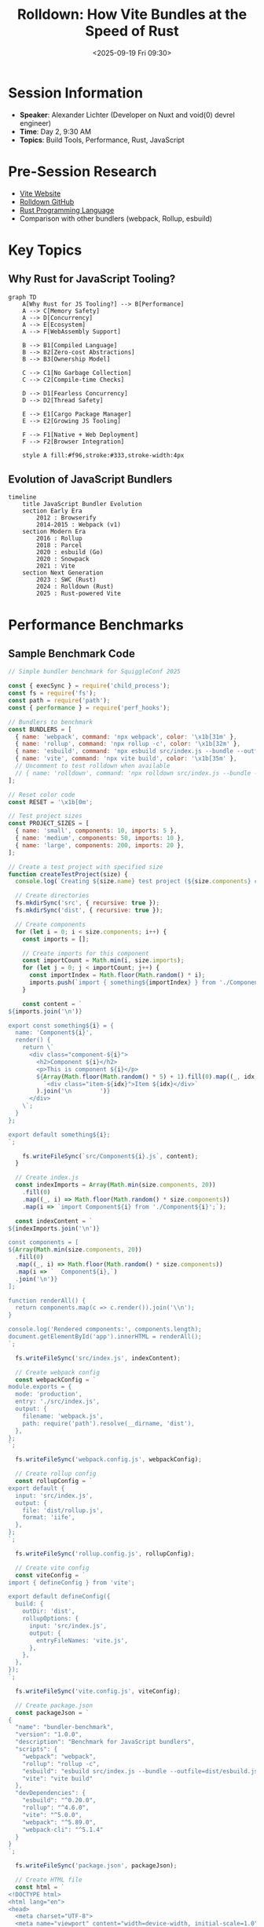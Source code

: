 #+TITLE: Rolldown: How Vite Bundles at the Speed of Rust
#+DATE: <2025-09-19 Fri 09:30>
#+PROPERTY: header-args:rust :session *rolldown-vite* :results output
#+PROPERTY: header-args:javascript :session *rolldown-vite* :results output
#+PROPERTY: header-args:mermaid :file ../diagrams/rolldown-%%N.png

* Session Information
- *Speaker*: Alexander Lichter (Developer on Nuxt and void(0) devrel engineer)
- *Time*: Day 2, 9:30 AM
- *Topics*: Build Tools, Performance, Rust, JavaScript

* Pre-Session Research
- [[https://vitejs.dev/][Vite Website]]
- [[https://github.com/rolldown/rolldown][Rolldown GitHub]]
- [[https://www.rust-lang.org/][Rust Programming Language]]
- Comparison with other bundlers (webpack, Rollup, esbuild)

* Key Topics

** Why Rust for JavaScript Tooling?

#+begin_src mermaid :file ../diagrams/rolldown-why-rust.png
graph TD
    A[Why Rust for JS Tooling?] --> B[Performance]
    A --> C[Memory Safety]
    A --> D[Concurrency]
    A --> E[Ecosystem]
    A --> F[WebAssembly Support]
    
    B --> B1[Compiled Language]
    B --> B2[Zero-cost Abstractions]
    B --> B3[Ownership Model]
    
    C --> C1[No Garbage Collection]
    C --> C2[Compile-time Checks]
    
    D --> D1[Fearless Concurrency]
    D --> D2[Thread Safety]
    
    E --> E1[Cargo Package Manager]
    E --> E2[Growing JS Tooling]
    
    F --> F1[Native + Web Deployment]
    F --> F2[Browser Integration]
    
    style A fill:#f96,stroke:#333,stroke-width:4px
#+end_src

** Evolution of JavaScript Bundlers

#+begin_src mermaid :file ../diagrams/rolldown-bundler-evolution.png
timeline
    title JavaScript Bundler Evolution
    section Early Era
        2012 : Browserify
        2014-2015 : Webpack (v1)
    section Modern Era
        2016 : Rollup
        2018 : Parcel
        2020 : esbuild (Go)
        2020 : Snowpack
        2021 : Vite
    section Next Generation
        2023 : SWC (Rust)
        2024 : Rolldown (Rust)
        2025 : Rust-powered Vite
#+end_src

* Performance Benchmarks

** Sample Benchmark Code

#+begin_src javascript :tangle ../tools/demo-projects/rolldown-demo/benchmark.js
// Simple bundler benchmark for SquiggleConf 2025

const { execSync } = require('child_process');
const fs = require('fs');
const path = require('path');
const { performance } = require('perf_hooks');

// Bundlers to benchmark
const BUNDLERS = [
  { name: 'webpack', command: 'npx webpack', color: '\x1b[31m' },
  { name: 'rollup', command: 'npx rollup -c', color: '\x1b[32m' },
  { name: 'esbuild', command: 'npx esbuild src/index.js --bundle --outfile=dist/esbuild.js', color: '\x1b[34m' },
  { name: 'vite', command: 'npx vite build', color: '\x1b[35m' },
  // Uncomment to test rolldown when available
  // { name: 'rolldown', command: 'npx rolldown src/index.js --bundle --outfile=dist/rolldown.js', color: '\x1b[36m' },
];

// Reset color code
const RESET = '\x1b[0m';

// Test project sizes
const PROJECT_SIZES = [
  { name: 'small', components: 10, imports: 5 },
  { name: 'medium', components: 50, imports: 10 },
  { name: 'large', components: 200, imports: 20 },
];

// Create a test project with specified size
function createTestProject(size) {
  console.log(`Creating ${size.name} test project (${size.components} components)...`);
  
  // Create directories
  fs.mkdirSync('src', { recursive: true });
  fs.mkdirSync('dist', { recursive: true });
  
  // Create components
  for (let i = 0; i < size.components; i++) {
    const imports = [];
    
    // Create imports for this component
    const importCount = Math.min(i, size.imports);
    for (let j = 0; j < importCount; j++) {
      const importIndex = Math.floor(Math.random() * i);
      imports.push(`import { something${importIndex} } from './Component${importIndex}';`);
    }
    
    const content = `
${imports.join('\n')}

export const something${i} = {
  name: 'Component${i}',
  render() {
    return \`
      <div class="component-${i}">
        <h2>Component ${i}</h2>
        <p>This is component ${i}</p>
        ${Array(Math.floor(Math.random() * 5) + 1).fill(0).map((_, idx) => 
          `<div class="item-${idx}">Item ${idx}</div>`
        ).join('\n        ')}
      </div>
    \`;
  }
};

export default something${i};
`;
    
    fs.writeFileSync(`src/Component${i}.js`, content);
  }
  
  // Create index.js
  const indexImports = Array(Math.min(size.components, 20))
    .fill(0)
    .map((_, i) => Math.floor(Math.random() * size.components))
    .map(i => `import Component${i} from './Component${i}';`);
  
  const indexContent = `
${indexImports.join('\n')}

const components = [
${Array(Math.min(size.components, 20))
  .fill(0)
  .map((_, i) => Math.floor(Math.random() * size.components))
  .map(i => `  Component${i},`)
  .join('\n')}
];

function renderAll() {
  return components.map(c => c.render()).join('\\n');
}

console.log('Rendered components:', components.length);
document.getElementById('app').innerHTML = renderAll();
`;
  
  fs.writeFileSync('src/index.js', indexContent);
  
  // Create webpack config
  const webpackConfig = `
module.exports = {
  mode: 'production',
  entry: './src/index.js',
  output: {
    filename: 'webpack.js',
    path: require('path').resolve(__dirname, 'dist'),
  },
};
`;
  
  fs.writeFileSync('webpack.config.js', webpackConfig);
  
  // Create rollup config
  const rollupConfig = `
export default {
  input: 'src/index.js',
  output: {
    file: 'dist/rollup.js',
    format: 'iife',
  },
};
`;
  
  fs.writeFileSync('rollup.config.js', rollupConfig);
  
  // Create vite config
  const viteConfig = `
import { defineConfig } from 'vite';

export default defineConfig({
  build: {
    outDir: 'dist',
    rollupOptions: {
      input: 'src/index.js',
      output: {
        entryFileNames: 'vite.js',
      },
    },
  },
});
`;
  
  fs.writeFileSync('vite.config.js', viteConfig);
  
  // Create package.json
  const packageJson = `
{
  "name": "bundler-benchmark",
  "version": "1.0.0",
  "description": "Benchmark for JavaScript bundlers",
  "scripts": {
    "webpack": "webpack",
    "rollup": "rollup -c",
    "esbuild": "esbuild src/index.js --bundle --outfile=dist/esbuild.js",
    "vite": "vite build"
  },
  "devDependencies": {
    "esbuild": "^0.20.0",
    "rollup": "^4.6.0",
    "vite": "^5.0.0",
    "webpack": "^5.89.0",
    "webpack-cli": "^5.1.4"
  }
}
`;
  
  fs.writeFileSync('package.json', packageJson);
  
  // Create HTML file
  const html = `
<!DOCTYPE html>
<html lang="en">
<head>
  <meta charset="UTF-8">
  <meta name="viewport" content="width=device-width, initial-scale=1.0">
  <title>Bundler Benchmark</title>
</head>
<body>
  <div id="app"></div>
  <script src="./dist/bundle.js"></script>
</body>
</html>
`;
  
  fs.writeFileSync('index.html', html);
  
  console.log(`Created ${size.name} test project with ${size.components} components`);
}

// Run benchmark
async function runBenchmark() {
  console.log('Starting bundler benchmark...');
  
  const results = {};
  
  for (const size of PROJECT_SIZES) {
    results[size.name] = [];
    
    // Create test project
    createTestProject(size);
    
    // Install dependencies
    console.log('Installing dependencies...');
    execSync('npm install', { stdio: 'inherit' });
    
    for (const bundler of BUNDLERS) {
      console.log(`\nBenchmarking ${bundler.name} with ${size.name} project...`);
      
      try {
        // Clean dist directory
        fs.rmSync('dist', { recursive: true, force: true });
        fs.mkdirSync('dist', { recursive: true });
        
        // Warm up
        console.log(`Warming up ${bundler.name}...`);
        execSync(bundler.command, { stdio: 'ignore' });
        
        // Benchmark
        console.log(`Running ${bundler.name}...`);
        const start = performance.now();
        execSync(bundler.command, { stdio: 'ignore' });
        const end = performance.now();
        
        const duration = (end - start).toFixed(2);
        results[size.name].push({ bundler: bundler.name, duration });
        
        console.log(`${bundler.color}${bundler.name}${RESET}: ${duration}ms`);
        
        // Get output file size
        const outputFile = `dist/${bundler.name}.js`;
        if (fs.existsSync(outputFile)) {
          const stats = fs.statSync(outputFile);
          const fileSizeKB = (stats.size / 1024).toFixed(2);
          console.log(`Output size: ${fileSizeKB} KB`);
        }
      } catch (error) {
        console.error(`Error benchmarking ${bundler.name}:`, error.message);
        results[size.name].push({ bundler: bundler.name, duration: 'ERROR', error: error.message });
      }
    }
    
    // Clean up
    fs.rmSync('src', { recursive: true, force: true });
    fs.rmSync('dist', { recursive: true, force: true });
  }
  
  // Print summary
  console.log('\n\n=== BENCHMARK SUMMARY ===');
  
  for (const size of PROJECT_SIZES) {
    console.log(`\n${size.name.toUpperCase()} PROJECT:`);
    
    // Sort by duration
    const sortedResults = [...results[size.name]]
      .filter(r => r.duration !== 'ERROR')
      .sort((a, b) => parseFloat(a.duration) - parseFloat(b.duration));
    
    // Calculate fastest
    if (sortedResults.length > 0) {
      const fastest = sortedResults[0];
      console.log(`Fastest: ${fastest.bundler} (${fastest.duration}ms)`);
      
      // Print all results with speed comparison
      for (const result of sortedResults) {
        const times = result === fastest ? '1.00x' : 
          `${(parseFloat(result.duration) / parseFloat(fastest.duration)).toFixed(2)}x`;
        const bundlerColor = BUNDLERS.find(b => b.name === result.bundler)?.color || '';
        console.log(`${bundlerColor}${result.bundler}${RESET}: ${result.duration}ms (${times})`);
      }
    }
    
    // Print errors
    const errors = results[size.name].filter(r => r.duration === 'ERROR');
    if (errors.length > 0) {
      console.log('\nErrors:');
      for (const error of errors) {
        console.log(`${error.bundler}: ${error.error}`);
      }
    }
  }
}

// Run the benchmark if this file is executed directly
if (require.main === module) {
  runBenchmark().catch(console.error);
}

module.exports = { runBenchmark };
#+end_src

* How Rolldown Works

** Architecture Overview

#+begin_src mermaid :file ../diagrams/rolldown-architecture.png
flowchart TB
    JS[JavaScript Source] --> Parser[Rust Parser]
    Parser --> AST[Abstract Syntax Tree]
    AST --> Analysis[Static Analysis]
    AST --> DepGraph[Dependency Graph]
    Analysis --> Optimization[Optimizations]
    DepGraph --> Optimization
    Optimization --> Transform[Code Transformations]
    Transform --> OutputGen[Output Generation]
    OutputGen --> Bundle[Optimized Bundle]
    
    subgraph "Rust Core"
        Parser
        AST
        Analysis
        DepGraph
        Optimization
        Transform
        OutputGen
    end
    
    style Rust fill:#dea584,stroke:#333,stroke-width:2px
    style AST fill:#f9f,stroke:#333
    style DepGraph fill:#f9f,stroke:#333
#+end_src

** Key Optimizations

- Parallel module parsing
- Incremental bundling
- Tree-shaking with advanced static analysis
- Code splitting
- Memory efficiency via Rust's ownership model

* Questions to Ask
- What were the biggest challenges in porting JavaScript bundling logic to Rust?
- How do you handle JavaScript's dynamic nature in Rust's static type system?
- What performance optimizations make the biggest difference?
- How do you ensure plugin compatibility with the existing ecosystem?
- What's the future roadmap for Rolldown and Vite?

* TODO Items [0/4]
- [ ] Test benchmark with different project sizes
- [ ] Compare Rolldown vs esbuild performance when available
- [ ] Explore Vite plugin compatibility
- [ ] Analyze memory usage differences between JS and Rust bundlers